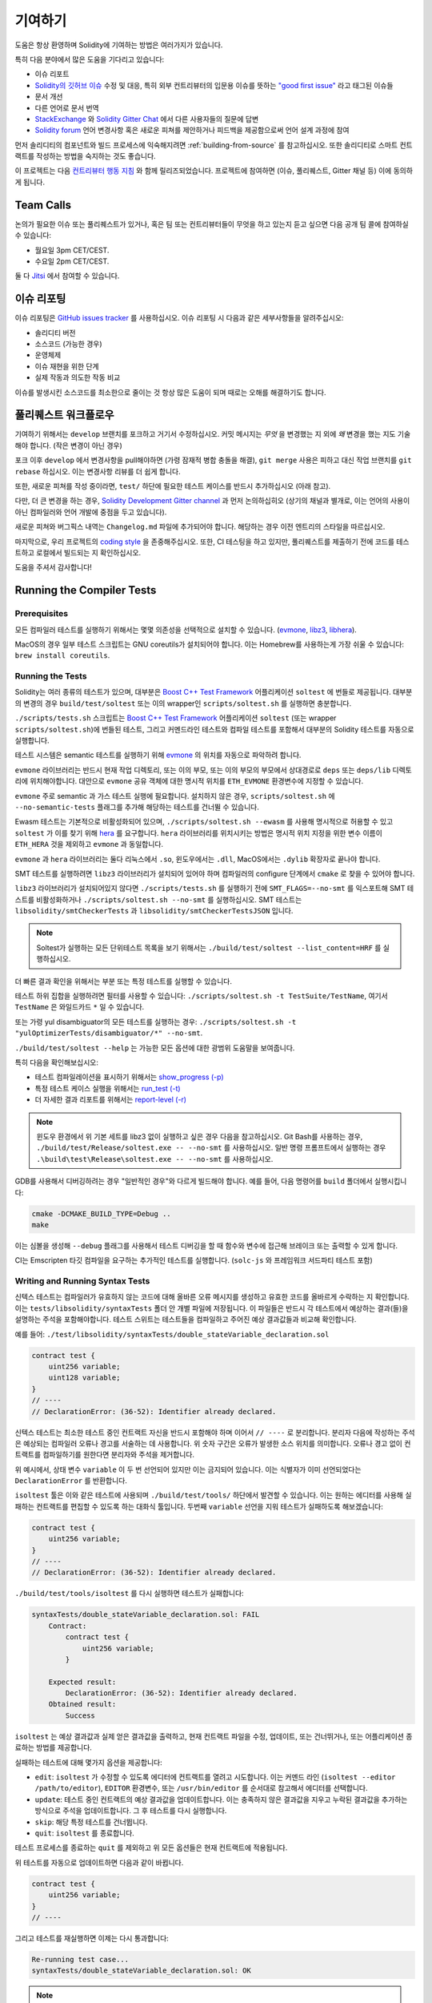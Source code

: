 ############
기여하기
############

도움은 항상 환영하며 Solidity에 기여하는 방법은 여러가지가 있습니다.

특히 다음 분야에서 많은 도움을 기다리고 있습니다:

* 이슈 리포트
* `Solidity의 깃허브 이슈
  <https://github.com/ethereum/solidity/issues>`_ 수정 및 대응, 특히 외부 컨트리뷰터의 입문용 이슈를 뜻하는 
  `"good first issue" <https://github.com/ethereum/solidity/labels/good%20first%20issue>`_ 라고 태그된 이슈들
* 문서 개선
* 다른 언어로 문서 번역
* `StackExchange
  <https://ethereum.stackexchange.com>`_ 와 `Solidity Gitter Chat
  <https://gitter.im/ethereum/solidity>`_ 에서 다른 사용자들의 질문에 답변
* `Solidity forum <https://forum.soliditylang.org/>`_ 언어 변경사항 혹은 새로운 피쳐를 제안하거나 피드백을 제공함으로써 언어 설계 과정에 참여

먼저 솔리디티의 컴포넌트와 빌드 프로세스에 익숙해지려면 :ref:`building-from-source` 
를 참고하십시오. 또한 솔리디티로 스마트 컨트랙트를 작성하는 방법을 숙지하는 것도 좋습니다.

이 프로젝트는 다음 `컨트리뷰터 행동 지침 <https://raw.githubusercontent.com/ethereum/solidity/develop/CODE_OF_CONDUCT.md>`_ 
와 함께 릴리즈되었습니다. 프로젝트에 참여하면 (이슈, 풀리퀘스트, Gitter 채널 등) 이에 동의하게 됩니다.

Team Calls
==========

논의가 필요한 이슈 또는 풀리퀘스트가 있거나, 혹은 팀 또는 컨트리뷰터들이
무엇을 하고 있는지 듣고 싶으면 다음 공개 팀 콜에 참여하실 수 있습니다:

- 월요일 3pm CET/CEST.
- 수요일 2pm CET/CEST.

둘 다 `Jitsi <https://meet.ethereum.org/solidity>`_ 에서 참여할 수 있습니다.

이슈 리포팅
====================

이슈 리포팅은
`GitHub issues tracker <https://github.com/ethereum/solidity/issues>`_ 를 사용하십시오.
이슈 리포팅 시 다음과 같은 세부사항들을 알려주십시오:

* 솔리디티 버전
* 소스코드 (가능한 경우)
* 운영체제
* 이슈 재현을 위한 단계
* 실제 작동과 의도한 작동 비교

이슈를 발생시킨 소스코드를 최소한으로 줄이는 것 항상 많은 도움이 되며
때로는 오해를 해결하기도 합니다.

풀리퀘스트 워크플로우
==========================

기여하기 위해서는 ``develop`` 브랜치를 포크하고 거기서 수정하십시오. 커밋 메시지는
*무엇* 을 변경했는 지 외에 *왜* 변경을 했는 지도 기술해야 합니다. (작은 변경이 아닌 경우)

포크 이후 ``develop`` 에서 변경사항을 pull해야하면 (가령 잠재적 병합 충돌을 해결), 
``git merge`` 사용은 피하고 대신 작업 브랜치를 ``git rebase`` 하십시오. 이는 변경사항
리뷰를 더 쉽게 합니다.

또한, 새로운 피쳐를 작성 중이라면, ``test/`` 하단에 필요한 테스트 케이스를 반드시 추가하십시오 (아래 참고).

다만, 더 큰 변경을 하는 경우, `Solidity Development Gitter channel <https://gitter.im/ethereum/solidity-dev>`_
과 먼저 논의하십히오 (상기의 채널과 별개로, 이는 언어의 사용이 아닌 컴파일러와 언어 개발에 중점을 두고 있습니다).

새로운 피쳐와 버그픽스 내역는 ``Changelog.md`` 파일에 추가되어야 합니다.
해당하는 경우 이전 엔트리의 스타일을 따르십시오.

마지막으로, 우리 프로젝트의 `coding style
<https://github.com/ethereum/solidity/blob/develop/CODING_STYLE.md>`_ 을 존중해주십시오.
또한, CI 테스팅을 하고 있지만, 풀리퀘스트를 제출하기 전에 코드를 테스트하고 로컬에서 빌드되는 지 확인하십시오.

도움을 주셔서 감사합니다!

Running the Compiler Tests
==========================

Prerequisites
-------------

모든 컴파일러 테스트를 실행하기 위해서는 몇몇 의존성을 선택적으로 설치할 수 있습니다.
(`evmone <https://github.com/ethereum/evmone/releases>`_, `libz3 <https://github.com/Z3Prover/z3>`_,
`libhera <https://github.com/ewasm/hera>`_).

MacOS의 경우 일부 테스트 스크립트는 GNU coreutils가 설치되어야 합니다.
이는 Homebrew를 사용하는게 가장 쉬울 수 있습니다: ``brew install coreutils``.

Running the Tests
-----------------

Solidity는 여러 종류의 테스트가 있으며, 대부분은 `Boost C++ Test Framework
<https://www.boost.org/doc/libs/release/libs/test/doc/html/index.html>`_ 어플리케이션 ``soltest`` 에 번들로 제공됩니다.
대부분의 변경의 경우 ``build/test/soltest`` 또는 이의 wrapper인 ``scripts/soltest.sh`` 를 실행하면 충분합니다.

``./scripts/tests.sh`` 스크립트는 `Boost C++ Test Framework <https://www.boost.org/doc/libs/release/libs/test/doc/html/index.html>`_
어플리케이션 ``soltest`` (또는 wrapper ``scripts/soltest.sh``)에 번들된 테스트, 그리고 커멘드라인 테스트와 컴파일 테스트를 포함해서
대부분의 Solidity 테스트를 자동으로 실행합니다.

테스트 시스템은 semantic 테스트를 실행하기 위해 `evmone <https://github.com/ethereum/evmone/releases>`_
의 위치를 자동으로 파악하려 합니다.

``evmone`` 라이브러리는 반드시 현재 작업 디렉토리, 또는 이의 부모, 또는 이의 부모의 부모에서 상대경로로
``deps`` 또는 ``deps/lib`` 디렉토리에 위치해야합니다. 대안으로 ``evmone`` 공유 객체에 대한 명시적 위치를
``ETH_EVMONE`` 환경변수에 지정할 수 있습니다.

``evmone`` 주로 semantic 과 가스 테스트 실행에 필요합니다.
설치하지 않은 경우, ``scripts/soltest.sh`` 에 ``--no-semantic-tests`` 플래그를 추가해 해당하는 테스트를 건너뛸 수 있습니다.

Ewasm 테스트는 기본적으로 비활성화되어 있으며, ``./scripts/soltest.sh --ewasm`` 를 사용해 명시적으로 허용할 수 있고
``soltest`` 가 이를 찾기 위해 `hera <https://github.com/ewasm/hera>`_ 를 요구합니다.
``hera`` 라이브러리를 위치시키는 방법은 명시적 위치 지정을 위한 변수 이름이 ``ETH_HERA`` 것을 제외하고 ``evmone`` 과 동일합니다.

``evmone`` 과 ``hera`` 라이브러리는 둘다 리눅스에서 ``.so``, 윈도우에서는 ``.dll``, MacOS에서는 ``.dylib`` 확장자로 끝나야 합니다.

SMT 테스트를 실행하려면 ``libz3`` 라이브러리가 설치되어 있어야 하며 컴파일러의 configure 단계에서 ``cmake`` 로
찾을 수 있어야 합니다.

``libz3`` 라이브러리가 설치되어있지 않다면 ``./scripts/tests.sh`` 를 실행하기 전에 ``SMT_FLAGS=--no-smt`` 를 익스포트해
SMT 테스트를 비활성화하거나 ``./scripts/soltest.sh --no-smt`` 를 실행하십시오.
SMT 테스트는 ``libsolidity/smtCheckerTests`` 과 ``libsolidity/smtCheckerTestsJSON`` 입니다.

.. note ::

    Soltest가 실행하는 모든 단위테스트 목록을 보기 위해서는 ``./build/test/soltest --list_content=HRF`` 를 실행하십시오.

더 빠른 결과 확인을 위해서는 부분 또는 특정 테스트를 실행할 수 있습니다.

테스트 하위 집합을 실행하려면 필터를 사용할 수 있습니다:
``./scripts/soltest.sh -t TestSuite/TestName``,
여기서 ``TestName`` 은 와일드카드 ``*`` 일 수 있습니다.

또는 가령 yul disambiguator의 모든 테스트를 실행하는 경우:
``./scripts/soltest.sh -t "yulOptimizerTests/disambiguator/*" --no-smt``.

``./build/test/soltest --help`` 는 가능한 모든 옵션에 대한 광범위 도움말을 보여줍니다.

특히 다음을 확인해보십시오:

- 테스트 컴파일레이션을 표시하기 위해서는 `show_progress (-p) <https://www.boost.org/doc/libs/release/libs/test/doc/html/boost_test/utf_reference/rt_param_reference/show_progress.html>`_ 
- 특정 테스트 케이스 실행을 위해서는 `run_test (-t) <https://www.boost.org/doc/libs/release/libs/test/doc/html/boost_test/utf_reference/rt_param_reference/run_test.html>`_
- 더 자세한 결과 리포트를 위해서는 `report-level (-r) <https://www.boost.org/doc/libs/release/libs/test/doc/html/boost_test/utf_reference/rt_param_reference/report_level.html>`_

.. note ::

    윈도우 환경에서 위 기본 세트를 libz3 없이 실행하고 싶은 경우 다음을 참고하십시오.
    Git Bash를 사용하는 경우, ``./build/test/Release/soltest.exe -- --no-smt`` 를 사용하십시오.
    일반 명령 프롬프트에서 실행하는 경우 ``.\build\test\Release\soltest.exe -- --no-smt`` 를 사용하십시오.

GDB를 사용해서 디버깅하려는 경우 "일반적인 경우"와 다르게 빌드해야 합니다.
예를 들어, 다음 명령어를 ``build`` 폴더에서 실행시킵니다:

.. code-block:: bash

   cmake -DCMAKE_BUILD_TYPE=Debug ..
   make

이는 심볼을 생성해 ``--debug`` 플래그를 사용해서 테스트 디버깅을 할 때
함수와 변수에 접근해 브레이크 또는 출력할 수 있게 합니다.

CI는 Emscripten 타깃 컴파일을 요구하는 추가적인 테스트를 실행합니다. (``solc-js`` 와 프레임워크 서드파티 테스트 포함)

Writing and Running Syntax Tests
--------------------------------

신텍스 테스트는 컴파일러가 유효하지 않는 코드에 대해 올바른 오류 메시지를 생성하고 유효한 코드를 올바르게
수락하는 지 확인합니다. 이는 ``tests/libsolidity/syntaxTests`` 폴더 안 개별 파일에 저장됩니다.
이 파일들은 반드시 각 테스트에서 예상하는 결과(들)을 설명하는 주석을 포함해야합니다.
테스트 스위트는 테스트들을 컴파일하고 주어진 예상 결과값들과 비교해 확인합니다.

예를 들어: ``./test/libsolidity/syntaxTests/double_stateVariable_declaration.sol``

.. code-block:: solidity

    contract test {
        uint256 variable;
        uint128 variable;
    }
    // ----
    // DeclarationError: (36-52): Identifier already declared.

신텍스 테스트는 최소한 테스트 중인 컨트랙트 자신을 반드시 포함해야 하며 이어서 ``// ----`` 로 분리합니다. 분리자 다음에 작성하는 주석은
예상되는 컴파일러 오류나 경고를 서술하는 데 사용합니다. 위 숫자 구간은 오류가 발생한 소스 위치를 의미합니다.
오류나 경고 없이 컨트랙트를 컴파일하기를 원한다면 분리자와 주석을 제거합니다.

위 예시에서, 상태 변수 ``variable`` 이 두 번 선언되어 있지만 이는 금지되어 있습니다.
이는 식별자가 이미 선언되었다는 ``DeclarationError`` 를 반환합니다.

``isoltest`` 툴은 이와 같은 테스트에 사용되며 ``./build/test/tools/`` 하단에서 발견할 수 있습니다. 이는 원하는 에디터를 사용해
실패하는 컨트랙트를 편집할 수 있도록 하는 대화식 툴입니다. 두번째 ``variable`` 선언을 지워 테스트가 실패하도록 해보겠습니다:

.. code-block:: solidity

    contract test {
        uint256 variable;
    }
    // ----
    // DeclarationError: (36-52): Identifier already declared.

``./build/test/tools/isoltest`` 를 다시 실행하면 테스트가 실패합니다:

.. code-block:: text

    syntaxTests/double_stateVariable_declaration.sol: FAIL
        Contract:
            contract test {
                uint256 variable;
            }

        Expected result:
            DeclarationError: (36-52): Identifier already declared.
        Obtained result:
            Success


``isoltest`` 는 예상 결과값과 실제 얻은 결과값을 출력하고, 현재 컨트랙트 파일을 수정, 업데이트, 또는 건너뛰거나,
또는 어플리케이션 종료하는 방법를 제공합니다.

실패하는 테스트에 대해 몇가지 옵션을 제공합니다:

- ``edit``: ``isoltest`` 가 수정할 수 있도록 에디터에 컨트랙트를 열려고 시도합니다. 이는 커멘드 라인 (``isoltest --editor /path/to/editor``),
  ``EDITOR`` 환경변수, 또는 ``/usr/bin/editor`` 를 순서대로 참고해서 에디터를 선택합니다.
- ``update``: 테스트 중인 컨트랙트의 예상 결과값을 업데이트합니다. 이는 충족하지 않은 결과값을 지우고 누락된 결과값을 추가하는 방식으로 주석을
  업데이트합니다. 그 후 테스트를 다시 실행합니다.
- ``skip``: 해당 특정 테스트를 건너뜁니다.
- ``quit``: ``isoltest`` 를 종료합니다.

테스트 프로세스를 종료하는 ``quit`` 를 제외하고 위 모든 옵션들은 현재 컨트랙트에 적용됩니다.

위 테스트를 자동으로 업데이트하면 다음과 같이 바뀝니다.

.. code-block:: solidity

    contract test {
        uint256 variable;
    }
    // ----

그리고 테스트를 재실행하면 이제는 다시 통과합니다:

.. code-block:: text

    Re-running test case...
    syntaxTests/double_stateVariable_declaration.sol: OK


.. note::

    컨트랙트 파일의 이름은 ``double_variable_declaration.sol`` 와 같이 무엇을 테스트하는 지 설명하도록 작성하십시오.
    상속이나 cross-contract call을 테스트하는 경우가 아니라면 하나의 파일에 둘 이상의 컨트랙트를 포함하지 마십시오.
    각 파일은 새로운 기능의 한 측면을 테스트해야 합니다.


Running the Fuzzer via AFL
==========================

Fuzzing is a technique that runs programs on more or less random inputs to find exceptional execution
states (segmentation faults, exceptions, etc). Modern fuzzers are clever and run a directed search
inside the input. We have a specialized binary called ``solfuzzer`` which takes source code as input
and fails whenever it encounters an internal compiler error, segmentation fault or similar, but
does not fail if e.g., the code contains an error. This way, fuzzing tools can find internal problems in the compiler.

We mainly use `AFL <https://lcamtuf.coredump.cx/afl/>`_ for fuzzing. You need to download and
install the AFL packages from your repositories (afl, afl-clang) or build them manually.
Next, build Solidity (or just the ``solfuzzer`` binary) with AFL as your compiler:

.. code-block:: bash

    cd build
    # if needed
    make clean
    cmake .. -DCMAKE_C_COMPILER=path/to/afl-gcc -DCMAKE_CXX_COMPILER=path/to/afl-g++
    make solfuzzer

At this stage you should be able to see a message similar to the following:

.. code-block:: text

    Scanning dependencies of target solfuzzer
    [ 98%] Building CXX object test/tools/CMakeFiles/solfuzzer.dir/fuzzer.cpp.o
    afl-cc 2.52b by <lcamtuf@google.com>
    afl-as 2.52b by <lcamtuf@google.com>
    [+] Instrumented 1949 locations (64-bit, non-hardened mode, ratio 100%).
    [100%] Linking CXX executable solfuzzer

If the instrumentation messages did not appear, try switching the cmake flags pointing to AFL's clang binaries:

.. code-block:: bash

    # if previously failed
    make clean
    cmake .. -DCMAKE_C_COMPILER=path/to/afl-clang -DCMAKE_CXX_COMPILER=path/to/afl-clang++
    make solfuzzer

Otherwise, upon execution the fuzzer halts with an error saying binary is not instrumented:

.. code-block:: text

    afl-fuzz 2.52b by <lcamtuf@google.com>
    ... (truncated messages)
    [*] Validating target binary...

    [-] Looks like the target binary is not instrumented! The fuzzer depends on
        compile-time instrumentation to isolate interesting test cases while
        mutating the input data. For more information, and for tips on how to
        instrument binaries, please see /usr/share/doc/afl-doc/docs/README.

        When source code is not available, you may be able to leverage QEMU
        mode support. Consult the README for tips on how to enable this.
        (It is also possible to use afl-fuzz as a traditional, "dumb" fuzzer.
        For that, you can use the -n option - but expect much worse results.)

    [-] PROGRAM ABORT : No instrumentation detected
             Location : check_binary(), afl-fuzz.c:6920


Next, you need some example source files. This makes it much easier for the fuzzer
to find errors. You can either copy some files from the syntax tests or extract test files
from the documentation or the other tests:

.. code-block:: bash

    mkdir /tmp/test_cases
    cd /tmp/test_cases
    # extract from tests:
    path/to/solidity/scripts/isolate_tests.py path/to/solidity/test/libsolidity/SolidityEndToEndTest.cpp
    # extract from documentation:
    path/to/solidity/scripts/isolate_tests.py path/to/solidity/docs

The AFL documentation states that the corpus (the initial input files) should not be
too large. The files themselves should not be larger than 1 kB and there should be
at most one input file per functionality, so better start with a small number of.
There is also a tool called ``afl-cmin`` that can trim input files
that result in similar behaviour of the binary.

Now run the fuzzer (the ``-m`` extends the size of memory to 60 MB):

.. code-block:: bash

    afl-fuzz -m 60 -i /tmp/test_cases -o /tmp/fuzzer_reports -- /path/to/solfuzzer

The fuzzer creates source files that lead to failures in ``/tmp/fuzzer_reports``.
Often it finds many similar source files that produce the same error. You can
use the tool ``scripts/uniqueErrors.sh`` to filter out the unique errors.

Whiskers
========

*Whiskers* is a string templating system similar to `Mustache <https://mustache.github.io>`_. It is used by the
compiler in various places to aid readability, and thus maintainability and verifiability, of the code.

The syntax comes with a substantial difference to Mustache. The template markers ``{{`` and ``}}`` are
replaced by ``<`` and ``>`` in order to aid parsing and avoid conflicts with :ref:`yul`
(The symbols ``<`` and ``>`` are invalid in inline assembly, while ``{`` and ``}`` are used to delimit blocks).
Another limitation is that lists are only resolved one depth and they do not recurse. This may change in the future.

A rough specification is the following:

Any occurrence of ``<name>`` is replaced by the string-value of the supplied variable ``name`` without any
escaping and without iterated replacements. An area can be delimited by ``<#name>...</name>``. It is replaced
by as many concatenations of its contents as there were sets of variables supplied to the template system,
each time replacing any ``<inner>`` items by their respective value. Top-level variables can also be used
inside such areas.

There are also conditionals of the form ``<?name>...<!name>...</name>``, where template replacements
continue recursively either in the first or the second segment depending on the value of the boolean
parameter ``name``. If ``<?+name>...<!+name>...</+name>`` is used, then the check is whether
the string parameter ``name`` is non-empty.

.. _documentation-style:

Documentation Style Guide
=========================

In the following section you find style recommendations specifically focusing on documentation
contributions to Solidity.

English Language
----------------

Use English, with British English spelling preferred, unless using project or brand names. Try to reduce the usage of
local slang and references, making your language as clear to all readers as possible. Below are some references to help:

* `Simplified technical English <https://en.wikipedia.org/wiki/Simplified_Technical_English>`_
* `International English <https://en.wikipedia.org/wiki/International_English>`_
* `British English spelling <https://en.oxforddictionaries.com/spelling/british-and-spelling>`_


.. note::

    While the official Solidity documentation is written in English, there are community contributed :ref:`translations`
    in other languages available. Please refer to the `translation guide <https://github.com/solidity-docs/translation-guide>`_
    for information on how to contribute to the community translations.

Title Case for Headings
-----------------------

Use `title case <https://titlecase.com>`_ for headings. This means capitalise all principal words in
titles, but not articles, conjunctions, and prepositions unless they start the
title.

For example, the following are all correct:

* Title Case for Headings.
* For Headings Use Title Case.
* Local and State Variable Names.
* Order of Layout.

Expand Contractions
-------------------

Use expanded contractions for words, for example:

* "Do not" instead of "Don't".
* "Can not" instead of "Can't".

Active and Passive Voice
------------------------

Active voice is typically recommended for tutorial style documentation as it
helps the reader understand who or what is performing a task. However, as the
Solidity documentation is a mixture of tutorials and reference content, passive
voice is sometimes more applicable.

As a summary:

* Use passive voice for technical reference, for example language definition and internals of the Ethereum VM.
* Use active voice when describing recommendations on how to apply an aspect of Solidity.

For example, the below is in passive voice as it specifies an aspect of Solidity:

  Functions can be declared ``pure`` in which case they promise not to read
  from or modify the state.

For example, the below is in active voice as it discusses an application of Solidity:

  When invoking the compiler, you can specify how to discover the first element
  of a path, and also path prefix remappings.

Common Terms
------------

* "Function parameters" and "return variables", not input and output parameters.

Code Examples
-------------

A CI process tests all code block formatted code examples that begin with ``pragma solidity``, ``contract``, ``library``
or ``interface`` using the ``./test/cmdlineTests.sh`` script when you create a PR. If you are adding new code examples,
ensure they work and pass tests before creating the PR.

Ensure that all code examples begin with a ``pragma`` version that spans the largest where the contract code is valid.
For example ``pragma solidity >=0.4.0 <0.9.0;``.

Running Documentation Tests
---------------------------

Make sure your contributions pass our documentation tests by running ``./scripts/docs.sh`` that installs dependencies
needed for documentation and checks for any problems such as broken links or syntax issues.

Solidity Language Design
========================

To actively get involved in the language design process and share your ideas concerning the future of Solidity,
please join the `Solidity forum <https://forum.soliditylang.org/>`_.

The Solidity forum serves as the place to propose and discuss new language features and their implementation in
the early stages of ideation or modifications of existing features.

As soon as proposals get more tangible, their
implementation will also be discussed in the `Solidity GitHub repository <https://github.com/ethereum/solidity>`_
in the form of issues.

In addition to the forum and issue discussions, we regularly host language design discussion calls in which selected
topics, issues or feature implementations are debated in detail. The invitation to those calls is shared via the forum.

We are also sharing feedback surveys and other content that is relevant to language design in the forum.

If you want to know where the team is standing in terms or implementing new features, you can follow the implementation status in the `Solidity Github project <https://github.com/ethereum/solidity/projects/43>`_.
Issues in the design backlog need further specification and will either be discussed in a language design call or in a regular team call. You can
see the upcoming changes for the next breaking release by changing from the default branch (`develop`) to the `breaking branch <https://github.com/ethereum/solidity/tree/breaking>`_.

For ad-hoc cases and questions you can reach out to us via the `Solidity-dev Gitter channel <https://gitter.im/ethereum/solidity-dev>`_, a
dedicated chatroom for conversations around the Solidity compiler and language development.

We are happy to hear your thoughts on how we can improve the language design process to be even more collaborative and transparent.
